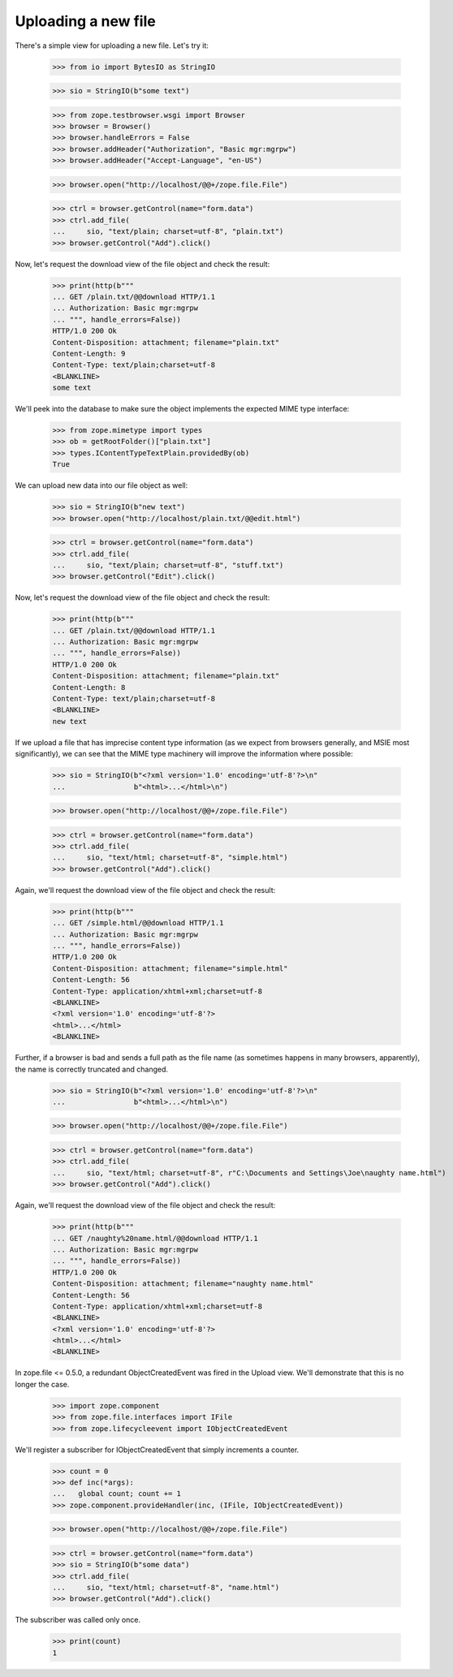 ====================
Uploading a new file
====================

There's a simple view for uploading a new file.  Let's try it:

  >>> from io import BytesIO as StringIO

  >>> sio = StringIO(b"some text")

  >>> from zope.testbrowser.wsgi import Browser
  >>> browser = Browser()
  >>> browser.handleErrors = False
  >>> browser.addHeader("Authorization", "Basic mgr:mgrpw")
  >>> browser.addHeader("Accept-Language", "en-US")

  >>> browser.open("http://localhost/@@+/zope.file.File")

  >>> ctrl = browser.getControl(name="form.data")
  >>> ctrl.add_file(
  ...     sio, "text/plain; charset=utf-8", "plain.txt")
  >>> browser.getControl("Add").click()

Now, let's request the download view of the file object and check the
result:

  >>> print(http(b"""
  ... GET /plain.txt/@@download HTTP/1.1
  ... Authorization: Basic mgr:mgrpw
  ... """, handle_errors=False))
  HTTP/1.0 200 Ok
  Content-Disposition: attachment; filename="plain.txt"
  Content-Length: 9
  Content-Type: text/plain;charset=utf-8
  <BLANKLINE>
  some text

We'll peek into the database to make sure the object implements the
expected MIME type interface:

  >>> from zope.mimetype import types
  >>> ob = getRootFolder()["plain.txt"]
  >>> types.IContentTypeTextPlain.providedBy(ob)
  True

We can upload new data into our file object as well:

  >>> sio = StringIO(b"new text")
  >>> browser.open("http://localhost/plain.txt/@@edit.html")

  >>> ctrl = browser.getControl(name="form.data")
  >>> ctrl.add_file(
  ...     sio, "text/plain; charset=utf-8", "stuff.txt")
  >>> browser.getControl("Edit").click()

Now, let's request the download view of the file object and check the
result:

  >>> print(http(b"""
  ... GET /plain.txt/@@download HTTP/1.1
  ... Authorization: Basic mgr:mgrpw
  ... """, handle_errors=False))
  HTTP/1.0 200 Ok
  Content-Disposition: attachment; filename="plain.txt"
  Content-Length: 8
  Content-Type: text/plain;charset=utf-8
  <BLANKLINE>
  new text

If we upload a file that has imprecise content type information (as we
expect from browsers generally, and MSIE most significantly), we can
see that the MIME type machinery will improve the information where
possible:

  >>> sio = StringIO(b"<?xml version='1.0' encoding='utf-8'?>\n"
  ...                b"<html>...</html>\n")

  >>> browser.open("http://localhost/@@+/zope.file.File")

  >>> ctrl = browser.getControl(name="form.data")
  >>> ctrl.add_file(
  ...     sio, "text/html; charset=utf-8", "simple.html")
  >>> browser.getControl("Add").click()

Again, we'll request the download view of the file object and check
the result:

  >>> print(http(b"""
  ... GET /simple.html/@@download HTTP/1.1
  ... Authorization: Basic mgr:mgrpw
  ... """, handle_errors=False))
  HTTP/1.0 200 Ok
  Content-Disposition: attachment; filename="simple.html"
  Content-Length: 56
  Content-Type: application/xhtml+xml;charset=utf-8
  <BLANKLINE>
  <?xml version='1.0' encoding='utf-8'?>
  <html>...</html>
  <BLANKLINE>

Further, if a browser is bad and sends a full path as the file name (as
sometimes happens in many browsers, apparently), the name is correctly
truncated and changed.

  >>> sio = StringIO(b"<?xml version='1.0' encoding='utf-8'?>\n"
  ...                b"<html>...</html>\n")

  >>> browser.open("http://localhost/@@+/zope.file.File")

  >>> ctrl = browser.getControl(name="form.data")
  >>> ctrl.add_file(
  ...     sio, "text/html; charset=utf-8", r"C:\Documents and Settings\Joe\naughty name.html")
  >>> browser.getControl("Add").click()


Again, we'll request the download view of the file object and check
the result:

  >>> print(http(b"""
  ... GET /naughty%20name.html/@@download HTTP/1.1
  ... Authorization: Basic mgr:mgrpw
  ... """, handle_errors=False))
  HTTP/1.0 200 Ok
  Content-Disposition: attachment; filename="naughty name.html"
  Content-Length: 56
  Content-Type: application/xhtml+xml;charset=utf-8
  <BLANKLINE>
  <?xml version='1.0' encoding='utf-8'?>
  <html>...</html>
  <BLANKLINE>

In zope.file <= 0.5.0, a redundant ObjectCreatedEvent was fired in the
Upload view.  We'll demonstrate that this is no longer the case.

  >>> import zope.component
  >>> from zope.file.interfaces import IFile
  >>> from zope.lifecycleevent import IObjectCreatedEvent

We'll register a subscriber for IObjectCreatedEvent that simply increments
a counter.

  >>> count = 0
  >>> def inc(*args):
  ...   global count; count += 1
  >>> zope.component.provideHandler(inc, (IFile, IObjectCreatedEvent))

  >>> browser.open("http://localhost/@@+/zope.file.File")

  >>> ctrl = browser.getControl(name="form.data")
  >>> sio = StringIO(b"some data")
  >>> ctrl.add_file(
  ...     sio, "text/html; charset=utf-8", "name.html")
  >>> browser.getControl("Add").click()

The subscriber was called only once.

  >>> print(count)
  1
